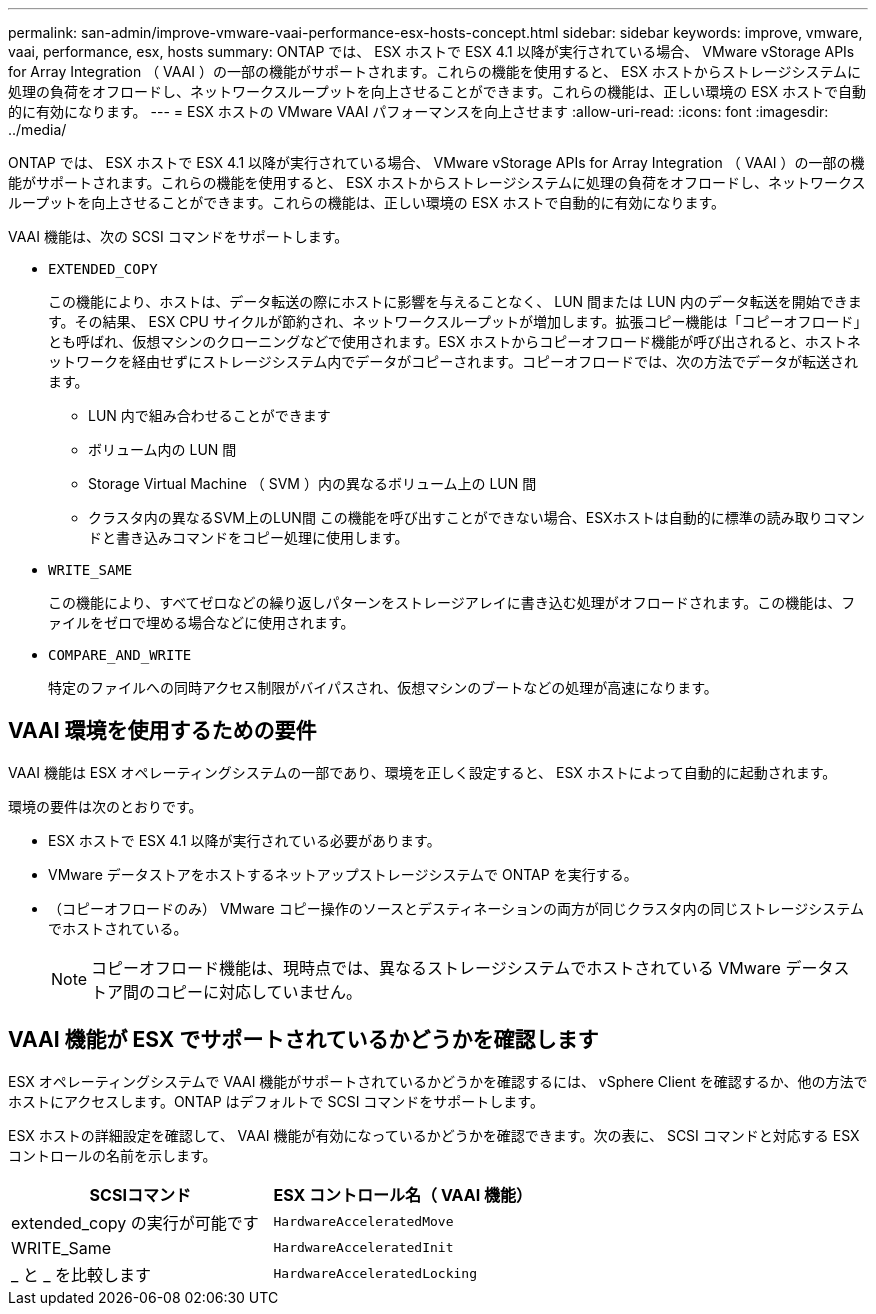 ---
permalink: san-admin/improve-vmware-vaai-performance-esx-hosts-concept.html 
sidebar: sidebar 
keywords: improve, vmware, vaai, performance, esx, hosts 
summary: ONTAP では、 ESX ホストで ESX 4.1 以降が実行されている場合、 VMware vStorage APIs for Array Integration （ VAAI ）の一部の機能がサポートされます。これらの機能を使用すると、 ESX ホストからストレージシステムに処理の負荷をオフロードし、ネットワークスループットを向上させることができます。これらの機能は、正しい環境の ESX ホストで自動的に有効になります。 
---
= ESX ホストの VMware VAAI パフォーマンスを向上させます
:allow-uri-read: 
:icons: font
:imagesdir: ../media/


[role="lead"]
ONTAP では、 ESX ホストで ESX 4.1 以降が実行されている場合、 VMware vStorage APIs for Array Integration （ VAAI ）の一部の機能がサポートされます。これらの機能を使用すると、 ESX ホストからストレージシステムに処理の負荷をオフロードし、ネットワークスループットを向上させることができます。これらの機能は、正しい環境の ESX ホストで自動的に有効になります。

VAAI 機能は、次の SCSI コマンドをサポートします。

* `EXTENDED_COPY`
+
この機能により、ホストは、データ転送の際にホストに影響を与えることなく、 LUN 間または LUN 内のデータ転送を開始できます。その結果、 ESX CPU サイクルが節約され、ネットワークスループットが増加します。拡張コピー機能は「コピーオフロード」とも呼ばれ、仮想マシンのクローニングなどで使用されます。ESX ホストからコピーオフロード機能が呼び出されると、ホストネットワークを経由せずにストレージシステム内でデータがコピーされます。コピーオフロードでは、次の方法でデータが転送されます。

+
** LUN 内で組み合わせることができます
** ボリューム内の LUN 間
** Storage Virtual Machine （ SVM ）内の異なるボリューム上の LUN 間
** クラスタ内の異なるSVM上のLUN間
この機能を呼び出すことができない場合、ESXホストは自動的に標準の読み取りコマンドと書き込みコマンドをコピー処理に使用します。


* `WRITE_SAME`
+
この機能により、すべてゼロなどの繰り返しパターンをストレージアレイに書き込む処理がオフロードされます。この機能は、ファイルをゼロで埋める場合などに使用されます。

* `COMPARE_AND_WRITE`
+
特定のファイルへの同時アクセス制限がバイパスされ、仮想マシンのブートなどの処理が高速になります。





== VAAI 環境を使用するための要件

VAAI 機能は ESX オペレーティングシステムの一部であり、環境を正しく設定すると、 ESX ホストによって自動的に起動されます。

環境の要件は次のとおりです。

* ESX ホストで ESX 4.1 以降が実行されている必要があります。
* VMware データストアをホストするネットアップストレージシステムで ONTAP を実行する。
* （コピーオフロードのみ） VMware コピー操作のソースとデスティネーションの両方が同じクラスタ内の同じストレージシステムでホストされている。
+
[NOTE]
====
コピーオフロード機能は、現時点では、異なるストレージシステムでホストされている VMware データストア間のコピーに対応していません。

====




== VAAI 機能が ESX でサポートされているかどうかを確認します

ESX オペレーティングシステムで VAAI 機能がサポートされているかどうかを確認するには、 vSphere Client を確認するか、他の方法でホストにアクセスします。ONTAP はデフォルトで SCSI コマンドをサポートします。

ESX ホストの詳細設定を確認して、 VAAI 機能が有効になっているかどうかを確認できます。次の表に、 SCSI コマンドと対応する ESX コントロールの名前を示します。

[cols="2*"]
|===
| SCSIコマンド | ESX コントロール名（ VAAI 機能） 


 a| 
extended_copy の実行が可能です
 a| 
`HardwareAcceleratedMove`



 a| 
WRITE_Same
 a| 
`HardwareAcceleratedInit`



 a| 
_ と _ を比較します
 a| 
`HardwareAcceleratedLocking`

|===
